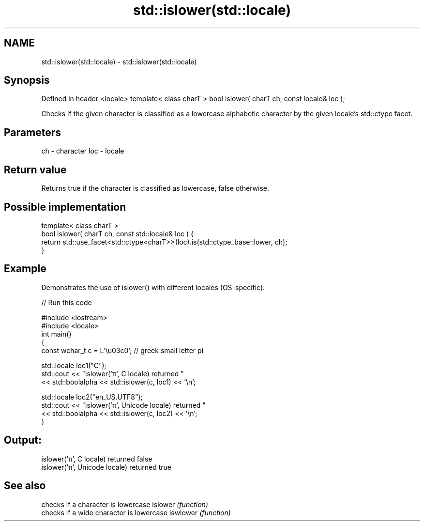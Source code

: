 .TH std::islower(std::locale) 3 "2020.03.24" "http://cppreference.com" "C++ Standard Libary"
.SH NAME
std::islower(std::locale) \- std::islower(std::locale)

.SH Synopsis

Defined in header <locale>
template< class charT >
bool islower( charT ch, const locale& loc );

Checks if the given character is classified as a lowercase alphabetic character by the given locale's std::ctype facet.

.SH Parameters


ch  - character
loc - locale


.SH Return value

Returns true if the character is classified as lowercase, false otherwise.

.SH Possible implementation



  template< class charT >
  bool islower( charT ch, const std::locale& loc ) {
      return std::use_facet<std::ctype<charT>>(loc).is(std::ctype_base::lower, ch);
  }



.SH Example

Demonstrates the use of islower() with different locales (OS-specific).

// Run this code

  #include <iostream>
  #include <locale>
  int main()
  {
      const wchar_t c = L'\\u03c0'; // greek small letter pi

      std::locale loc1("C");
      std::cout << "islower('π', C locale) returned "
                 << std::boolalpha << std::islower(c, loc1) << '\\n';

      std::locale loc2("en_US.UTF8");
      std::cout << "islower('π', Unicode locale) returned "
                << std::boolalpha << std::islower(c, loc2) << '\\n';
  }

.SH Output:

  islower('π', C locale) returned false
  islower('π', Unicode locale) returned true


.SH See also


         checks if a character is lowercase
islower  \fI(function)\fP
         checks if a wide character is lowercase
iswlower \fI(function)\fP




